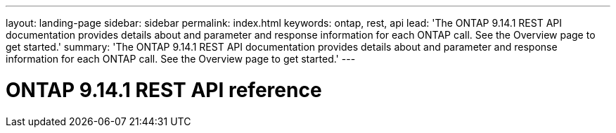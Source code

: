 ---
layout: landing-page
sidebar: sidebar
permalink: index.html
keywords: ontap, rest, api
lead: 'The ONTAP 9.14.1 REST API documentation provides details about and parameter and response information for each ONTAP call. See the Overview page to get started.'
summary: 'The ONTAP 9.14.1 REST API documentation provides details about and parameter and response information for each ONTAP call. See the Overview page to get started.'
---

= ONTAP 9.14.1 REST API reference 
:hardbreaks:
:nofooter:
:icons: font
:linkattrs:
:imagesdir: ./media/